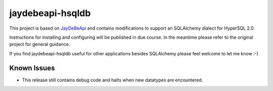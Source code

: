 =================================================================
jaydebeapi-hsqldb
=================================================================
This project is based on `JayDeBeApi <https://github.com/baztian/jaydebeapi/>`_
and contains modifications to support an SQLAlchemy dialect for HyperSQL 2.0.

Instructions for installing and configuring will be published in due course.
In the meantime please refer to the original project for general guidance.

If you find jaydebeapi-hsqldb useful for other applications besides SQLAlchemy
please feel welcome to let me know :-)

Known Issues
============
- This release still contains debug code and halts when new datatypes are encountered.
